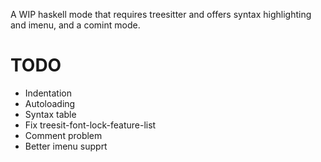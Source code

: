 
A WIP haskell mode that requires treesitter and offers syntax highlighting and imenu, and a comint mode.

* TODO
- Indentation
- Autoloading
- Syntax table
- Fix treesit-font-lock-feature-list
- Comment problem
- Better imenu supprt
